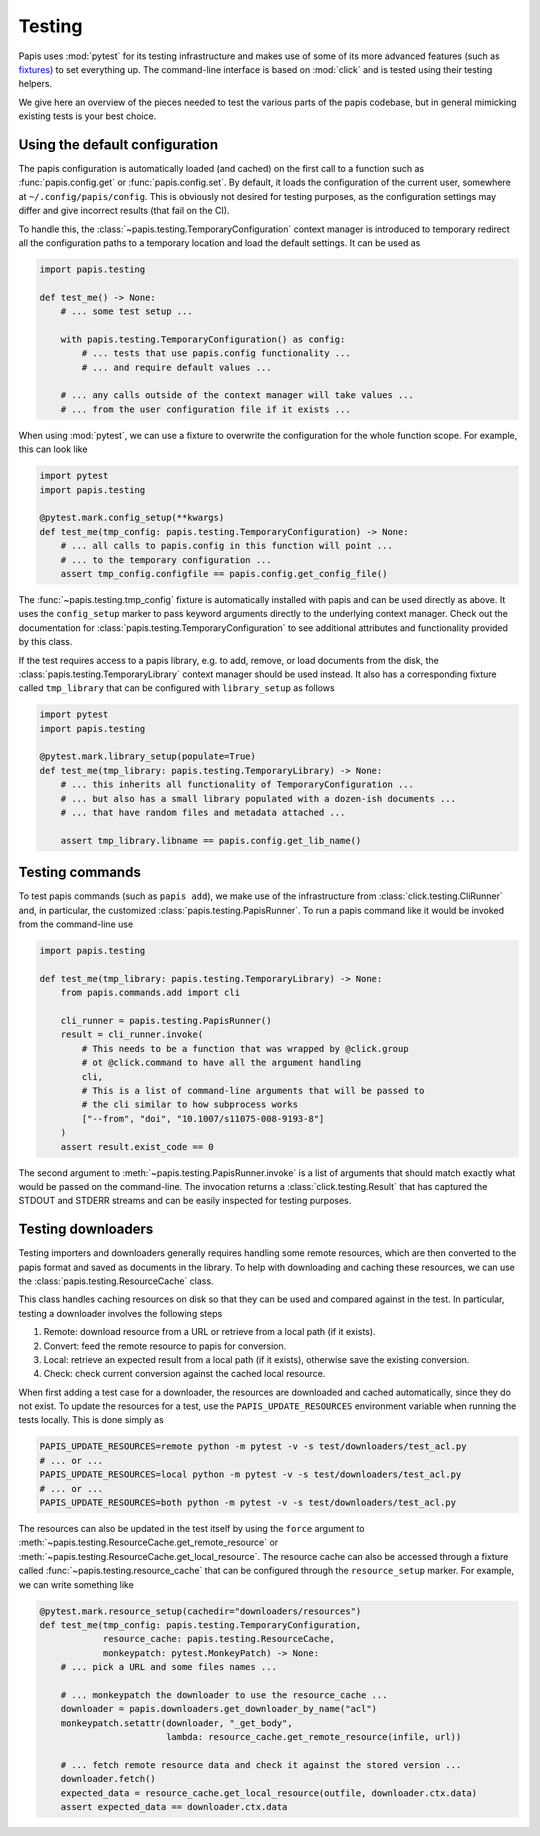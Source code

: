 Testing
=======

Papis uses :mod:`pytest` for its testing infrastructure and makes use of some of
its more advanced features (such as
`fixtures <https://docs.pytest.org/en/latest/explanation/fixtures.html>`__) to
set everything up. The command-line interface is based on :mod:`click` and is
tested using their testing helpers.

We give here an overview of the pieces needed to test the various parts of the
papis codebase, but in general mimicking existing tests is your best choice.

Using the default configuration
-------------------------------

The papis configuration is automatically loaded (and cached) on the first call
to a function such as :func:`papis.config.get` or :func:`papis.config.set`. By
default, it loads the configuration of the current user, somewhere at
``~/.config/papis/config``. This is obviously not desired for testing purposes,
as the configuration settings may differ and give incorrect results (that fail
on the CI).

To handle this, the :class:`~papis.testing.TemporaryConfiguration` context
manager is introduced to temporary redirect all the configuration paths to a
temporary location and load the default settings. It can be used as

.. code:: python

    import papis.testing

    def test_me() -> None:
        # ... some test setup ...

        with papis.testing.TemporaryConfiguration() as config:
            # ... tests that use papis.config functionality ...
            # ... and require default values ...

        # ... any calls outside of the context manager will take values ...
        # ... from the user configuration file if it exists ...

When using :mod:`pytest`, we can use a fixture to overwrite the configuration
for the whole function scope. For example, this can look like

.. code:: python

    import pytest
    import papis.testing

    @pytest.mark.config_setup(**kwargs)
    def test_me(tmp_config: papis.testing.TemporaryConfiguration) -> None:
        # ... all calls to papis.config in this function will point ...
        # ... to the temporary configuration ...
        assert tmp_config.configfile == papis.config.get_config_file()

The :func:`~papis.testing.tmp_config` fixture is automatically installed with
papis and can be used directly as above. It uses the ``config_setup`` marker
to pass keyword arguments directly to the underlying context manager. Check out
the documentation for :class:`papis.testing.TemporaryConfiguration` to see
additional attributes and functionality provided by this class.

If the test requires access to a papis library, e.g. to add, remove, or load
documents from the disk, the :class:`papis.testing.TemporaryLibrary` context
manager should be used instead. It also has a corresponding fixture called
``tmp_library`` that can be configured with ``library_setup`` as follows

.. code:: python

    import pytest
    import papis.testing

    @pytest.mark.library_setup(populate=True)
    def test_me(tmp_library: papis.testing.TemporaryLibrary) -> None:
        # ... this inherits all functionality of TemporaryConfiguration ...
        # ... but also has a small library populated with a dozen-ish documents ...
        # ... that have random files and metadata attached ...

        assert tmp_library.libname == papis.config.get_lib_name()

Testing commands
----------------

To test papis commands (such as ``papis add``), we make use of the infrastructure
from :class:`click.testing.CliRunner` and, in particular, the customized
:class:`papis.testing.PapisRunner`. To run a papis command like it would be invoked
from the command-line use

.. code:: python

    import papis.testing

    def test_me(tmp_library: papis.testing.TemporaryLibrary) -> None:
        from papis.commands.add import cli

        cli_runner = papis.testing.PapisRunner()
        result = cli_runner.invoke(
            # This needs to be a function that was wrapped by @click.group
            # ot @click.command to have all the argument handling
            cli,
            # This is a list of command-line arguments that will be passed to
            # the cli similar to how subprocess works
            ["--from", "doi", "10.1007/s11075-008-9193-8"]
        )
        assert result.exist_code == 0

The second argument to :meth:`~papis.testing.PapisRunner.invoke` is a list of
arguments that should match exactly what would be passed on the command-line.
The invocation returns a :class:`click.testing.Result` that has captured the
STDOUT and STDERR streams and can be easily inspected for testing purposes.

Testing downloaders
-------------------

Testing importers and downloaders generally requires handling some remote
resources, which are then converted to the papis format and saved as documents
in the library. To help with downloading and caching these resources, we can use
the :class:`papis.testing.ResourceCache` class.

This class handles caching resources on disk so that they can be used and compared
against in the test. In particular, testing a downloader involves the following
steps

1. Remote: download resource from a URL or retrieve from a local path
   (if it exists).
2. Convert: feed the remote resource to papis for conversion.
3. Local: retrieve an expected result from a local path (if it exists),
   otherwise save the existing conversion.
4. Check: check current conversion against the cached local resource.

When first adding a test case for a downloader, the resources are downloaded and
cached automatically, since they do not exist. To update the resources for a test,
use the ``PAPIS_UPDATE_RESOURCES`` environment variable when running the tests
locally. This is done simply as

.. code:: sh

    PAPIS_UPDATE_RESOURCES=remote python -m pytest -v -s test/downloaders/test_acl.py
    # ... or ...
    PAPIS_UPDATE_RESOURCES=local python -m pytest -v -s test/downloaders/test_acl.py
    # ... or ...
    PAPIS_UPDATE_RESOURCES=both python -m pytest -v -s test/downloaders/test_acl.py

The resources can also be updated in the test itself by using the ``force``
argument to :meth:`~papis.testing.ResourceCache.get_remote_resource` or
:meth:`~papis.testing.ResourceCache.get_local_resource`. The resource cache can
also be accessed through a fixture called :func:`~papis.testing.resource_cache`
that can be configured through the ``resource_setup`` marker. For example, we
can write something like

.. code:: python

    @pytest.mark.resource_setup(cachedir="downloaders/resources")
    def test_me(tmp_config: papis.testing.TemporaryConfiguration,
                resource_cache: papis.testing.ResourceCache,
                monkeypatch: pytest.MonkeyPatch) -> None:
        # ... pick a URL and some files names ...

        # ... monkeypatch the downloader to use the resource_cache ...
        downloader = papis.downloaders.get_downloader_by_name("acl")
        monkeypatch.setattr(downloader, "_get_body",
                            lambda: resource_cache.get_remote_resource(infile, url))

        # ... fetch remote resource data and check it against the stored version ...
        downloader.fetch()
        expected_data = resource_cache.get_local_resource(outfile, downloader.ctx.data)
        assert expected_data == downloader.ctx.data
